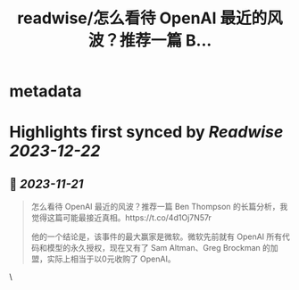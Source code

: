 :PROPERTIES:
:title: readwise/怎么看待 OpenAI 最近的风波？推荐一篇 B...
:END:


* metadata
:PROPERTIES:
:author: [[ruanyf on Twitter]]
:full-title: "怎么看待 OpenAI 最近的风波？推荐一篇 B..."
:category: [[tweets]]
:url: https://twitter.com/ruanyf/status/1726588659930165674
:image-url: https://pbs.twimg.com/profile_images/2363795309/wbi37mdkxhr2trsr4ofa.jpeg
:END:

* Highlights first synced by [[Readwise]] [[2023-12-22]]
** 📌 [[2023-11-21]]
#+BEGIN_QUOTE
怎么看待 OpenAI 最近的风波？推荐一篇 Ben Thompson 的长篇分析，我觉得这篇可能最接近真相。https://t.co/4d1Oj7N57r

他的一个结论是，该事件的最大赢家是微软。微软先前就有 OpenAI 所有代码和模型的永久授权，现在又有了 Sam Altman、Greg Brockman 的加盟，实际上相当于以0元收购了 OpenAI。 
#+END_QUOTE\